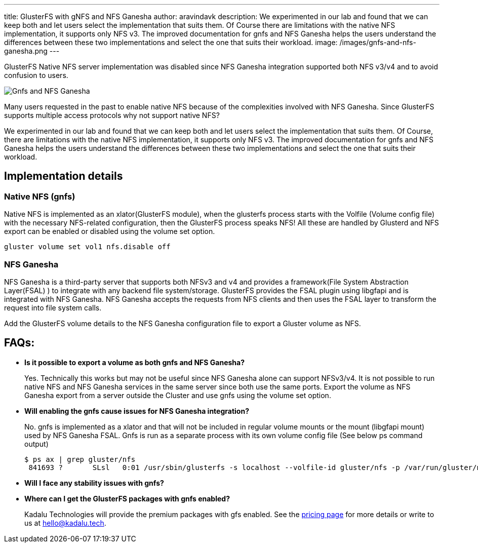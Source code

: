 ---
title: GlusterFS with gNFS and NFS Ganesha
author: aravindavk
description: We experimented in our lab and found that we can keep both and let users select the implementation that suits them. Of Course there are limitations with the native NFS implementation, it supports only NFS v3. The improved documentation for gnfs and NFS Ganesha helps the users understand the differences between these two implementations and select the one that suits their workload.
image: /images/gnfs-and-nfs-ganesha.png
---

GlusterFS Native NFS server implementation was disabled since NFS Ganesha integration supported both NFS v3/v4 and to avoid confusion to users.

image::/images/gnfs-and-nfs-ganesha.png[Gnfs and NFS Ganesha]

Many users requested in the past to enable native NFS because of the complexities involved with NFS Ganesha. Since GlusterFS supports multiple access protocols why not support native NFS?

We experimented in our lab and found that we can keep both and let users select the implementation that suits them. Of Course, there are limitations with the native NFS implementation, it supports only NFS v3. The improved documentation for gnfs and NFS Ganesha helps the users understand the differences between these two implementations and select the one that suits their workload.

== Implementation details
=== Native NFS (gnfs)
Native NFS is implemented as an xlator(GlusterFS module), when the glusterfs process starts with the Volfile (Volume config file) with the necessary NFS-related configuration, then the GlusterFS process speaks NFS! All these are handled by Glusterd and NFS export can be enabled or disabled using the volume set option.

[source]
----
gluster volume set vol1 nfs.disable off
----

=== NFS Ganesha
NFS Ganesha is a third-party server that supports both NFSv3 and v4 and provides a framework(File System Abstraction Layer(FSAL) ) to integrate with any backend file system/storage. GlusterFS provides the FSAL plugin using libgfapi and is integrated with NFS Ganesha. NFS Ganesha accepts the requests from NFS clients and then uses the FSAL layer to transform the request into file system calls.

Add the GlusterFS volume details to the NFS Ganesha configuration file to export a Gluster volume as NFS.

== FAQs:

- **Is it possible to export a volume as both gnfs and NFS Ganesha?**
+
Yes. Technically this works but may not be useful since NFS Ganesha alone can support NFSv3/v4. It is not possible to run native NFS and NFS Ganesha services in the same server since both use the same ports. Export the volume as NFS Ganesha export from a server outside the Cluster and use gnfs using the volume set option.
- **Will enabling the gnfs cause issues for NFS Ganesha integration?**
+
No. gnfs is implemented as a xlator and that will not be included in regular volume mounts or the mount (libgfapi mount) used by NFS Ganesha FSAL. Gnfs is run as a separate process with its own volume config file (See below ps command output)
+
[source,console]
----
$ ps ax | grep gluster/nfs
 841693 ?    	SLsl   0:01 /usr/sbin/glusterfs -s localhost --volfile-id gluster/nfs -p /var/run/gluster/nfs/nfs.pid -l /var/log/glusterfs/nfs.log -S /var/run/gluster/335fab3904fdd095.socket 
----
+
- **Will I face any stability issues with gnfs?**
+
- **Where can I get the GlusterFS packages with gnfs enabled?**
+
Kadalu Technologies will provide the premium packages with gfs enabled. See the https://kadalu.tech/pricing[pricing page] for more details or write to us at hello@kadalu.tech.
